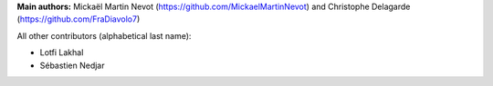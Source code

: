 **Main authors:** Mickaël Martin Nevot (`<https://github.com/MickaelMartinNevot>`_) and Christophe Delagarde (`<https://github.com/FraDiavolo7>`_)

All other contributors (alphabetical last name):

* Lotfi Lakhal
* Sébastien Nedjar
